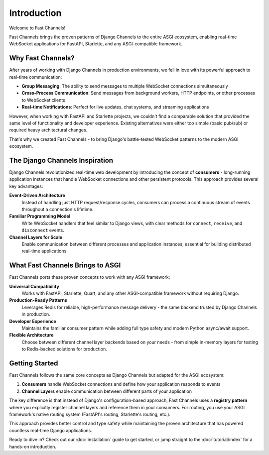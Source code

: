 Introduction
============

Welcome to Fast Channels!

Fast Channels brings the proven patterns of Django Channels to the entire ASGI ecosystem, enabling real-time WebSocket applications for FastAPI, Starlette, and any ASGI-compatible framework.

Why Fast Channels?
~~~~~~~~~~~~~~~~~~

After years of working with Django Channels in production environments, we fell in love with its powerful approach to real-time communication:

- **Group Messaging**: The ability to send messages to multiple WebSocket connections simultaneously
- **Cross-Process Communication**: Send messages from background workers, HTTP endpoints, or other processes to WebSocket clients
- **Real-time Notifications**: Perfect for live updates, chat systems, and streaming applications

However, when working with FastAPI and Starlette projects, we couldn't find a comparable solution that provided the same level of functionality and developer experience. Existing alternatives were either too simple (basic pub/sub) or required heavy architectural changes.

That's why we created Fast Channels - to bring Django's battle-tested WebSocket patterns to the modern ASGI ecosystem.

The Django Channels Inspiration
~~~~~~~~~~~~~~~~~~~~~~~~~~~~~~~

Django Channels revolutionized real-time web development by introducing the concept of **consumers** - long-running application instances that handle WebSocket connections and other persistent protocols. This approach provides several key advantages:

**Event-Driven Architecture**
   Instead of handling just HTTP request/response cycles, consumers can process a continuous stream of events throughout a connection's lifetime.

**Familiar Programming Model**
   Write WebSocket handlers that feel similar to Django views, with clear methods for ``connect``, ``receive``, and ``disconnect`` events.

**Channel Layers for Scale**
   Enable communication between different processes and application instances, essential for building distributed real-time applications.

What Fast Channels Brings to ASGI
~~~~~~~~~~~~~~~~~~~~~~~~~~~~~~~~~

Fast Channels ports these proven concepts to work with any ASGI framework:

**Universal Compatibility**
   Works with FastAPI, Starlette, Quart, and any other ASGI-compatible framework without requiring Django.

**Production-Ready Patterns**
   Leverages Redis for reliable, high-performance message delivery - the same backend trusted by Django Channels in production.

**Developer Experience**
   Maintains the familiar consumer pattern while adding full type safety and modern Python async/await support.

**Flexible Architecture**
   Choose between different channel layer backends based on your needs - from simple in-memory layers for testing to Redis-backed solutions for production.

Getting Started
~~~~~~~~~~~~~~~

Fast Channels follows the same core concepts as Django Channels but adapted for the ASGI ecosystem:

1. **Consumers** handle WebSocket connections and define how your application responds to events
2. **Channel Layers** enable communication between different parts of your application

The key difference is that instead of Django's configuration-based approach, Fast Channels uses a **registry pattern** where you explicitly register channel layers and reference them in your consumers. For routing, you use your ASGI framework's native routing system (FastAPI's routing, Starlette's routing, etc.).

This approach provides better control and type safety while maintaining the proven architecture that has powered countless real-time Django applications.

Ready to dive in? Check out our :doc:`installation` guide to get started, or jump straight to the :doc:`tutorial/index` for a hands-on introduction.
